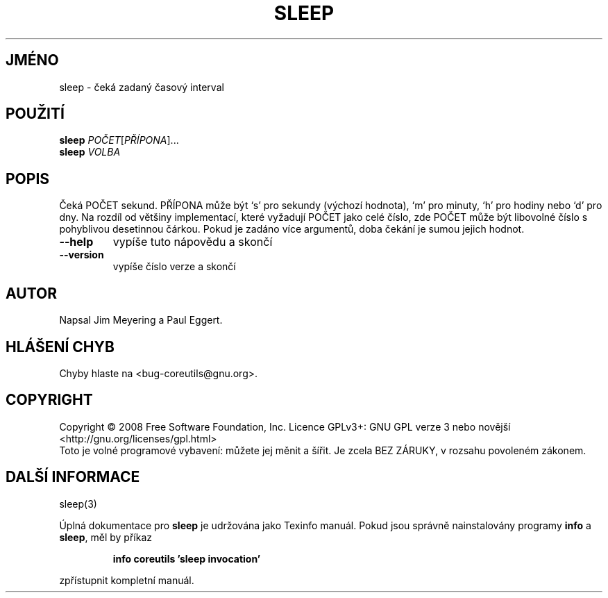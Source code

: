 .\" DO NOT MODIFY THIS FILE!  It was generated by help2man 1.35.
.\"*******************************************************************
.\"
.\" This file was generated with po4a. Translate the source file.
.\"
.\"*******************************************************************
.TH SLEEP 1 "říjen 2008" "GNU coreutils 7.0" "Uživatelské příkazy"
.SH JMÉNO
sleep \- čeká zadaný časový interval
.SH POUŽITÍ
\fBsleep\fP \fIPOČET\fP[\fIPŘÍPONA\fP]...
.br
\fBsleep\fP \fIVOLBA\fP
.SH POPIS
.\" Add any additional description here
.PP
Čeká POČET sekund. PŘÍPONA může být `s' pro sekundy (výchozí
hodnota), `m' pro minuty, `h' pro hodiny nebo `d' pro dny.  Na rozdíl od
většiny implementací, které vyžadují POČET jako celé číslo, zde
POČET může být libovolné číslo s pohyblivou desetinnou čárkou.
Pokud je zadáno více argumentů, doba čekání je sumou jejich hodnot.
.TP 
\fB\-\-help\fP
vypíše tuto nápovědu a skončí
.TP 
\fB\-\-version\fP
vypíše číslo verze a skončí
.SH AUTOR
Napsal Jim Meyering a Paul Eggert.
.SH "HLÁŠENÍ CHYB"
Chyby hlaste na <bug\-coreutils@gnu.org>.
.SH COPYRIGHT
Copyright \(co 2008 Free Software Foundation, Inc.  Licence GPLv3+: GNU GPL
verze 3 nebo novější <http://gnu.org/licenses/gpl.html>
.br
Toto je volné programové vybavení: můžete jej měnit a šířit. Je
zcela BEZ ZÁRUKY, v rozsahu povoleném zákonem.
.SH "DALŠÍ INFORMACE"
sleep(3)
.PP
Úplná dokumentace pro \fBsleep\fP je udržována jako Texinfo manuál. Pokud
jsou správně nainstalovány programy \fBinfo\fP a \fBsleep\fP, měl by příkaz
.IP
\fBinfo coreutils 'sleep invocation'\fP
.PP
zpřístupnit kompletní manuál.
